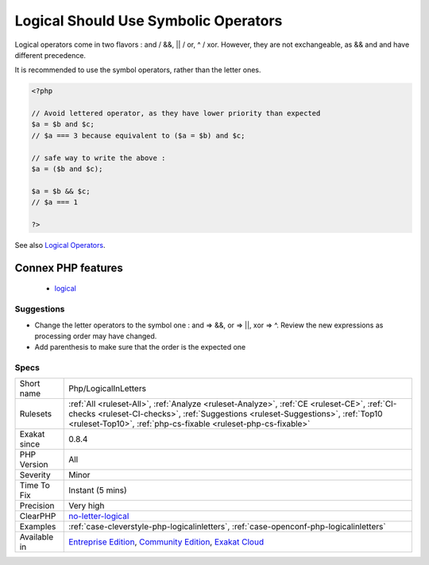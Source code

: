 .. _php-logicalinletters:

.. _logical-should-use-symbolic-operators:

Logical Should Use Symbolic Operators
+++++++++++++++++++++++++++++++++++++

.. meta::
	:description:
		Logical Should Use Symbolic Operators: Logical operators come in two flavors :  and / &&, || / or, ^ / xor.
	:twitter:card: summary_large_image
	:twitter:site: @exakat
	:twitter:title: Logical Should Use Symbolic Operators
	:twitter:description: Logical Should Use Symbolic Operators: Logical operators come in two flavors :  and / &&, || / or, ^ / xor
	:twitter:creator: @exakat
	:twitter:image:src: https://www.exakat.io/wp-content/uploads/2020/06/logo-exakat.png
	:og:image: https://www.exakat.io/wp-content/uploads/2020/06/logo-exakat.png
	:og:title: Logical Should Use Symbolic Operators
	:og:type: article
	:og:description: Logical operators come in two flavors :  and / &&, || / or, ^ / xor
	:og:url: https://exakat.readthedocs.io/en/latest/Reference/Rules/Logical Should Use Symbolic Operators.html
	:og:locale: en
Logical operators come in two flavors :  and / &&, || / or, ^ / xor. However, they are not exchangeable, as && and and have different precedence. 

It is recommended to use the symbol operators, rather than the letter ones.

.. code-block:: php
   
   <?php
   
   // Avoid lettered operator, as they have lower priority than expected
   $a = $b and $c;
   // $a === 3 because equivalent to ($a = $b) and $c;
   
   // safe way to write the above : 
   $a = ($b and $c);
   
   $a = $b && $c;
   // $a === 1
   
   ?>

See also `Logical Operators <https://www.php.net/manual/en/language.operators.logical.php>`_.

Connex PHP features
-------------------

  + `logical <https://php-dictionary.readthedocs.io/en/latest/dictionary/logical.ini.html>`_


Suggestions
___________

* Change the letter operators to the symbol one : and => &&, or => ||, xor => ^. Review the new expressions as processing order may have changed.
* Add parenthesis to make sure that the order is the expected one




Specs
_____

+--------------+--------------------------------------------------------------------------------------------------------------------------------------------------------------------------------------------------------------------------------------------------+
| Short name   | Php/LogicalInLetters                                                                                                                                                                                                                             |
+--------------+--------------------------------------------------------------------------------------------------------------------------------------------------------------------------------------------------------------------------------------------------+
| Rulesets     | :ref:`All <ruleset-All>`, :ref:`Analyze <ruleset-Analyze>`, :ref:`CE <ruleset-CE>`, :ref:`CI-checks <ruleset-CI-checks>`, :ref:`Suggestions <ruleset-Suggestions>`, :ref:`Top10 <ruleset-Top10>`, :ref:`php-cs-fixable <ruleset-php-cs-fixable>` |
+--------------+--------------------------------------------------------------------------------------------------------------------------------------------------------------------------------------------------------------------------------------------------+
| Exakat since | 0.8.4                                                                                                                                                                                                                                            |
+--------------+--------------------------------------------------------------------------------------------------------------------------------------------------------------------------------------------------------------------------------------------------+
| PHP Version  | All                                                                                                                                                                                                                                              |
+--------------+--------------------------------------------------------------------------------------------------------------------------------------------------------------------------------------------------------------------------------------------------+
| Severity     | Minor                                                                                                                                                                                                                                            |
+--------------+--------------------------------------------------------------------------------------------------------------------------------------------------------------------------------------------------------------------------------------------------+
| Time To Fix  | Instant (5 mins)                                                                                                                                                                                                                                 |
+--------------+--------------------------------------------------------------------------------------------------------------------------------------------------------------------------------------------------------------------------------------------------+
| Precision    | Very high                                                                                                                                                                                                                                        |
+--------------+--------------------------------------------------------------------------------------------------------------------------------------------------------------------------------------------------------------------------------------------------+
| ClearPHP     | `no-letter-logical <https://github.com/dseguy/clearPHP/tree/master/rules/no-letter-logical.md>`__                                                                                                                                                |
+--------------+--------------------------------------------------------------------------------------------------------------------------------------------------------------------------------------------------------------------------------------------------+
| Examples     | :ref:`case-cleverstyle-php-logicalinletters`, :ref:`case-openconf-php-logicalinletters`                                                                                                                                                          |
+--------------+--------------------------------------------------------------------------------------------------------------------------------------------------------------------------------------------------------------------------------------------------+
| Available in | `Entreprise Edition <https://www.exakat.io/entreprise-edition>`_, `Community Edition <https://www.exakat.io/community-edition>`_, `Exakat Cloud <https://www.exakat.io/exakat-cloud/>`_                                                          |
+--------------+--------------------------------------------------------------------------------------------------------------------------------------------------------------------------------------------------------------------------------------------------+


